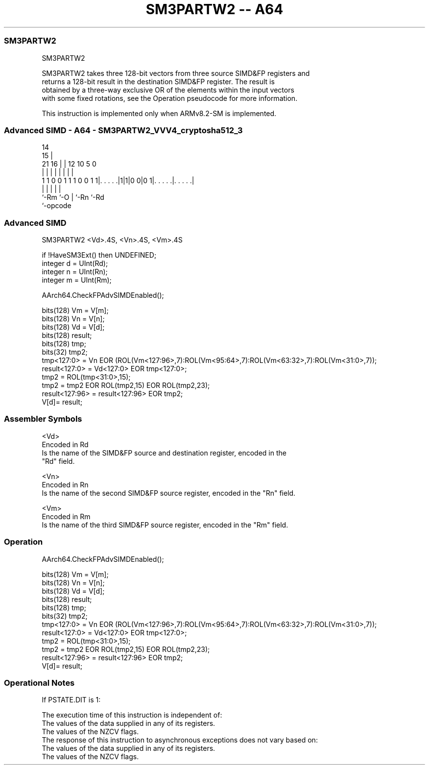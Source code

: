 .nh
.TH "SM3PARTW2 -- A64" "7" " "  "instruction" "advsimd"
.SS SM3PARTW2
 SM3PARTW2

 SM3PARTW2 takes three 128-bit vectors from three source SIMD&FP registers and
 returns a 128-bit result in the destination SIMD&FP register. The result is
 obtained by a three-way exclusive OR of the elements within the input vectors
 with some fixed rotations, see the Operation pseudocode for more information.

 This instruction is implemented only when ARMv8.2-SM is implemented.



.SS Advanced SIMD - A64 - SM3PARTW2_VVV4_cryptosha512_3
 
                                                                   
                                     14                            
                                   15 |                            
                       21        16 | |  12  10         5         0
                        |         | | |   |   |         |         |
   1 1 0 0 1 1 1 0 0 1 1|. . . . .|1|1|0 0|0 1|. . . . .|. . . . .|
                        |           |     |   |         |
                        `-Rm        `-O   |   `-Rn      `-Rd
                                          `-opcode
  
  
 
.SS Advanced SIMD
 
 SM3PARTW2  <Vd>.4S, <Vn>.4S, <Vm>.4S
 
 if !HaveSM3Ext() then UNDEFINED;
 integer d = UInt(Rd);
 integer n = UInt(Rn);
 integer m = UInt(Rm);
 
 AArch64.CheckFPAdvSIMDEnabled();
 
 bits(128) Vm = V[m];
 bits(128) Vn = V[n];
 bits(128) Vd = V[d];
 bits(128) result; 
 bits(128) tmp;
 bits(32) tmp2;
 tmp<127:0> = Vn EOR (ROL(Vm<127:96>,7):ROL(Vm<95:64>,7):ROL(Vm<63:32>,7):ROL(Vm<31:0>,7)); 
 result<127:0> = Vd<127:0> EOR tmp<127:0>;
 tmp2 = ROL(tmp<31:0>,15);
 tmp2 = tmp2 EOR ROL(tmp2,15) EOR ROL(tmp2,23);
 result<127:96> = result<127:96> EOR tmp2;
 V[d]= result;
 

.SS Assembler Symbols

 <Vd>
  Encoded in Rd
  Is the name of the SIMD&FP source and destination register, encoded in the
  "Rd" field.

 <Vn>
  Encoded in Rn
  Is the name of the second SIMD&FP source register, encoded in the "Rn" field.

 <Vm>
  Encoded in Rm
  Is the name of the third SIMD&FP source register, encoded in the "Rm" field.



.SS Operation

 AArch64.CheckFPAdvSIMDEnabled();
 
 bits(128) Vm = V[m];
 bits(128) Vn = V[n];
 bits(128) Vd = V[d];
 bits(128) result; 
 bits(128) tmp;
 bits(32) tmp2;
 tmp<127:0> = Vn EOR (ROL(Vm<127:96>,7):ROL(Vm<95:64>,7):ROL(Vm<63:32>,7):ROL(Vm<31:0>,7)); 
 result<127:0> = Vd<127:0> EOR tmp<127:0>;
 tmp2 = ROL(tmp<31:0>,15);
 tmp2 = tmp2 EOR ROL(tmp2,15) EOR ROL(tmp2,23);
 result<127:96> = result<127:96> EOR tmp2;
 V[d]= result;


.SS Operational Notes

 
 If PSTATE.DIT is 1: 
 
 The execution time of this instruction is independent of: 
 The values of the data supplied in any of its registers.
 The values of the NZCV flags.
 The response of this instruction to asynchronous exceptions does not vary based on: 
 The values of the data supplied in any of its registers.
 The values of the NZCV flags.
